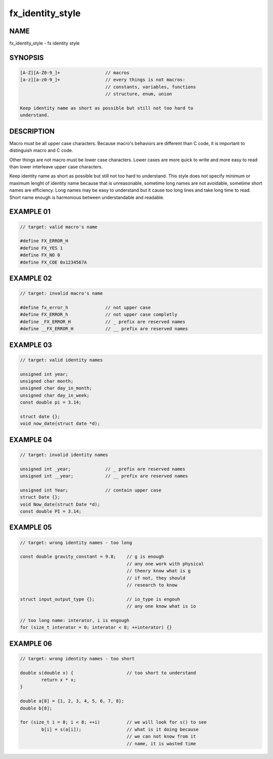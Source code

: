 fx_identity_style
=================

NAME
----

fx_identity_style - fx identity style

SYNOPSIS
--------

.. code-block:: text

        [A-Z][A-Z0-9_]+                 // macros
        [a-z][a-z0-9_]+                 // every things is not macros:
                                        // constants, variables, functions
                                        // structure, enum, union

        Keep identity name as short as possible but still not too hard to
        understand.

DESCRIPTION
-----------

Macro must be all upper case characters. Because macro's behaviors are
different than C code, it is important to distinguish macro and C code.

Other things are not macro must be lower case characters. Lower cases are
more quick to write and more easy to read than lower interleave upper case
characters.

Keep identity name as short as possible but still not too hard to understand.
This style does not specify minimum or maximum lenght of identity name because
that is unreasonable, sometime long names are not avoidable, sometime short
names are efficiency. Long names may be easy to understand but it cause too
long lines and take long time to read. Short name enough is harmonious between
understandable and readable.

EXAMPLE 01
----------

.. code-block:: c

        // target: valid macro's name

        #define FX_ERROR_H
        #define FX_YES 1
        #define FX_NO 0
        #define FX_COE 0x1234567A

EXAMPLE 02
----------

.. code-block:: c

        // target: invalid macro's name

        #define fx_error_h              // not upper case
        #define FX_ERROR_h              // not upper case completly
        #define _FX_ERROR_H             // _ prefix are reserved names
        #define __FX_ERROR_H            // __ prefix are reserved names

EXAMPLE 03
----------

.. code-block:: c

        // target: valid identity names

        unsigned int year;
        unsigned char month;
        unsigned char day_in_month;
        unsigned char day_in_week;
        const double pi = 3.14;

        struct date {};
        void now_date(struct date *d);

EXAMPLE 04
----------

.. code-block:: c
        
        // target: invalid identity names

        unsigned int _year;             // _ prefix are reserved names
        unsigned int __year;            // __ prefix are reserved names

        unsigned int Year;              // contain upper case
        struct Date {};
        void Now_date(struct Date *d);
        const double PI = 3.14;

EXAMPLE 05
----------

.. code-block:: c

        // target: wrong identity names - too long

        const double gravity_constant = 9.8;    // g is enough
                                                // any one work with physical
                                                // theory know what is g
                                                // if not, they should
                                                // research to know

        struct input_output_type {};            // io_type is engouh
                                                // any one know what is io

        // too long name: interator, i is engough
        for (size_t interator = 0; interator < 8; ++interator) {}

EXAMPLE 06
----------

.. code-block:: c

        // target: wrong identity names - too short

        double s(double x) {                    // too short to understand
                return x * x;
        }

        double a[8] = {1, 2, 3, 4, 5, 6, 7, 8};
        double b[8];

        for (size_t i = 0; i < 8; ++i)          // we will look for s() to see
                b[i] = s(a[i]);                 // what is it doing because
                                                // we can not know from it
                                                // name, it is wasted time
